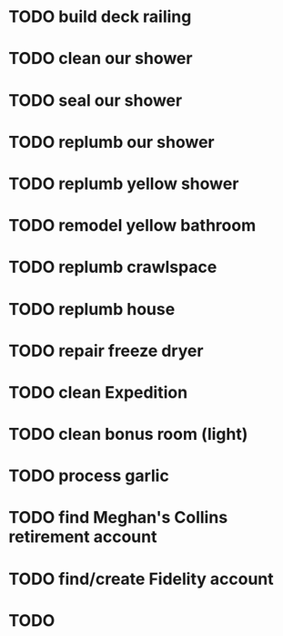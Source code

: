 * TODO build deck railing
* TODO clean our shower
* TODO seal our shower
* TODO replumb our shower
* TODO replumb yellow shower
* TODO remodel yellow bathroom
* TODO replumb crawlspace
* TODO replumb house
* TODO repair freeze dryer
* TODO clean Expedition
* TODO clean bonus room (light)
SCHEDULED: <2025-08-29 Fri>
* TODO process garlic
SCHEDULED: <2025-08-29 Fri>
* TODO find Meghan's Collins retirement account
SCHEDULED: <2025-08-31 Sun>
* TODO find/create Fidelity account
SCHEDULED: <2025-08-31 Sun>

* TODO 
